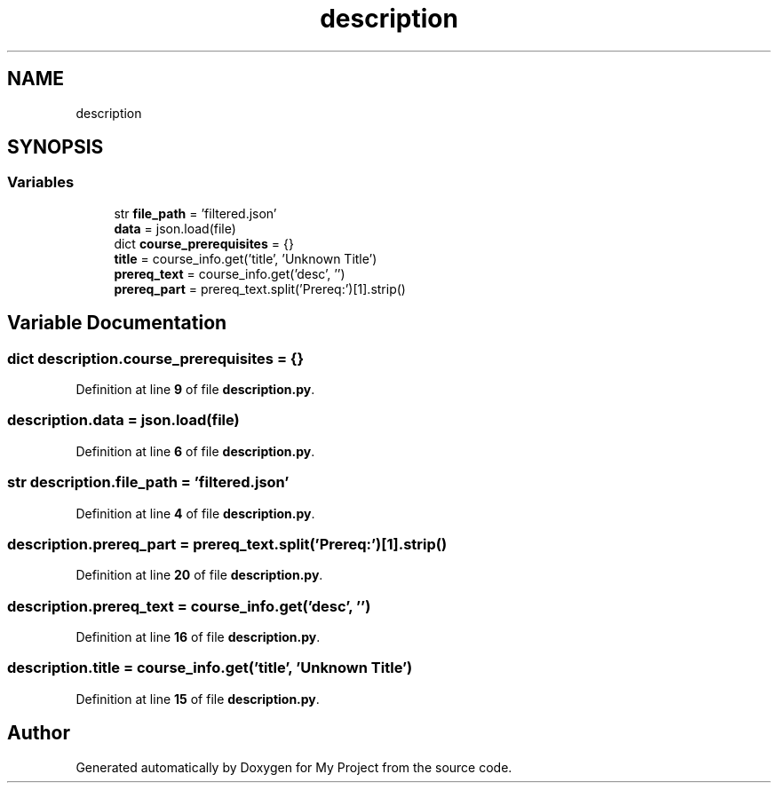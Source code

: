 .TH "description" 3 "Version 3" "My Project" \" -*- nroff -*-
.ad l
.nh
.SH NAME
description
.SH SYNOPSIS
.br
.PP
.SS "Variables"

.in +1c
.ti -1c
.RI "str \fBfile_path\fP = 'filtered\&.json'"
.br
.ti -1c
.RI "\fBdata\fP = json\&.load(file)"
.br
.ti -1c
.RI "dict \fBcourse_prerequisites\fP = {}"
.br
.ti -1c
.RI "\fBtitle\fP = course_info\&.get('title', 'Unknown Title')"
.br
.ti -1c
.RI "\fBprereq_text\fP = course_info\&.get('desc', '')"
.br
.ti -1c
.RI "\fBprereq_part\fP = prereq_text\&.split('Prereq:')[1]\&.strip()"
.br
.in -1c
.SH "Variable Documentation"
.PP 
.SS "dict description\&.course_prerequisites = {}"

.PP
Definition at line \fB9\fP of file \fBdescription\&.py\fP\&.
.SS "description\&.data = json\&.load(file)"

.PP
Definition at line \fB6\fP of file \fBdescription\&.py\fP\&.
.SS "str description\&.file_path = 'filtered\&.json'"

.PP
Definition at line \fB4\fP of file \fBdescription\&.py\fP\&.
.SS "description\&.prereq_part = prereq_text\&.split('Prereq:')[1]\&.strip()"

.PP
Definition at line \fB20\fP of file \fBdescription\&.py\fP\&.
.SS "description\&.prereq_text = course_info\&.get('desc', '')"

.PP
Definition at line \fB16\fP of file \fBdescription\&.py\fP\&.
.SS "description\&.title = course_info\&.get('title', 'Unknown Title')"

.PP
Definition at line \fB15\fP of file \fBdescription\&.py\fP\&.
.SH "Author"
.PP 
Generated automatically by Doxygen for My Project from the source code\&.
